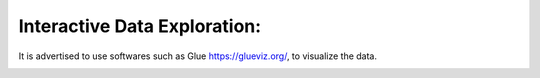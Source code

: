 Interactive Data Exploration:
*****************************

It is advertised to  use softwares such as Glue https://glueviz.org/, to visualize the data.

.. image:: _static/interactive.png
   :alt: Interactive Data Exploration
   :align: center
   :width: 500px


